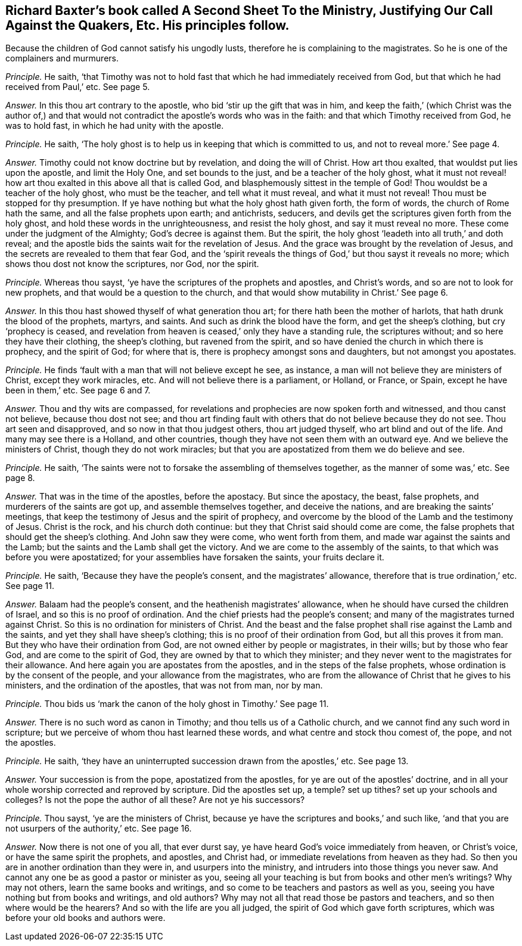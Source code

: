 [.style-blurb, short="Justifying Our Call Against the Quakers"]
== Richard Baxter`'s book called [.book-title]#A Second Sheet To the Ministry, Justifying Our Call Against the Quakers,# Etc. His principles follow.

[.heading-continuation-blurb]
Because the children of God cannot satisfy his ungodly lusts,
therefore he is complaining to the magistrates.
So he is one of the complainers and murmurers.

[.discourse-part]
_Principle._ He saith,
'`that Timothy was not to hold fast that which he had immediately received from God,
but that which he had received from Paul,`' etc.
See page 5.

[.discourse-part]
_Answer._ In this thou art contrary to the apostle, who bid '`stir up the gift that was in him,
and keep the faith,`' (which Christ was the author of,) and that
would not contradict the apostle`'s words who was in the faith:
and that which Timothy received from God, he was to hold fast,
in which he had unity with the apostle.

[.discourse-part]
_Principle._ He saith, '`The holy ghost is to help us in keeping that which is committed to us,
and not to reveal more.`' See page 4.

[.discourse-part]
_Answer._ Timothy could not know doctrine but by revelation, and doing the will of Christ.
How art thou exalted, that wouldst put lies upon the apostle, and limit the Holy One,
and set bounds to the just, and be a teacher of the holy ghost,
what it must not reveal! how art thou exalted in this above all that is called God,
and blasphemously sittest in the temple of God!
Thou wouldst be a teacher of the holy ghost, who must be the teacher,
and tell what it must reveal, and what it must not reveal!
Thou must be stopped for thy presumption.
If ye have nothing but what the holy ghost hath given forth, the form of words,
the church of Rome hath the same, and all the false prophets upon earth; and antichrists,
seducers, and devils get the scriptures given forth from the holy ghost,
and hold these words in the unrighteousness, and resist the holy ghost,
and say it must reveal no more.
These come under the judgment of the Almighty; God`'s decree is against them.
But the spirit, the holy ghost '`leadeth into all truth,`' and doth reveal;
and the apostle bids the saints wait for the revelation of Jesus.
And the grace was brought by the revelation of Jesus,
and the secrets are revealed to them that fear God,
and the '`spirit reveals the things of God,`' but thou sayst it reveals no more;
which shows thou dost not know the scriptures, nor God, nor the spirit.

[.discourse-part]
_Principle._ Whereas thou sayst, '`ye have the scriptures of the prophets and apostles,
and Christ`'s words, and so are not to look for new prophets,
and that would be a question to the church,
and that would show mutability in Christ.`' See page 6.

[.discourse-part]
_Answer._ In this thou hast showed thyself of what generation thou art;
for there hath been the mother of harlots, that hath drunk the blood of the prophets,
martyrs, and saints.
And such as drink the blood have the form, and get the sheep`'s clothing,
but cry '`prophecy is ceased,
and revelation from heaven is ceased,`' only they have a standing rule,
the scriptures without; and so here they have their clothing, the sheep`'s clothing,
but ravened from the spirit, and so have denied the church in which there is prophecy,
and the spirit of God; for where that is, there is prophecy amongst sons and daughters,
but not amongst you apostates.

[.discourse-part]
_Principle._ He finds '`fault with a man that will not believe except he see, as instance,
a man will not believe they are ministers of Christ, except they work miracles, etc.
And will not believe there is a parliament, or Holland, or France, or Spain,
except he have been in them,`' etc.
See page 6 and 7.

[.discourse-part]
_Answer._ Thou and thy wits are compassed,
for revelations and prophecies are now spoken forth and witnessed,
and thou canst not believe, because thou dost not see;
and thou art finding fault with others that do not believe because they do not see.
Thou art seen and disapproved, and so now in that thou judgest others,
thou art judged thyself, who art blind and out of the life.
And many may see there is a Holland, and other countries,
though they have not seen them with an outward eye.
And we believe the ministers of Christ, though they do not work miracles;
but that you are apostatized from them we do believe and see.

[.discourse-part]
_Principle._ He saith, '`The saints were not to forsake the assembling of themselves together,
as the manner of some was,`' etc.
See page 8.

[.discourse-part]
_Answer._ That was in the time of the apostles, before the apostacy.
But since the apostacy, the beast, false prophets,
and murderers of the saints are got up, and assemble themselves together,
and deceive the nations, and are breaking the saints`' meetings,
that keep the testimony of Jesus and the spirit of prophecy,
and overcome by the blood of the Lamb and the testimony of Jesus.
Christ is the rock, and his church doth continue:
but they that Christ said should come are come,
the false prophets that should get the sheep`'s clothing.
And John saw they were come, who went forth from them,
and made war against the saints and the Lamb;
but the saints and the Lamb shall get the victory.
And we are come to the assembly of the saints,
to that which was before you were apostatized;
for your assemblies have forsaken the saints, your fruits declare it.

[.discourse-part]
_Principle._ He saith, '`Because they have the people`'s consent, and the magistrates`' allowance,
therefore that is true ordination,`' etc.
See page 11.

[.discourse-part]
_Answer._ Balaam had the people`'s consent, and the heathenish magistrates`' allowance,
when he should have cursed the children of Israel, and so this is no proof of ordination.
And the chief priests had the people`'s consent;
and many of the magistrates turned against Christ.
So this is no ordination for ministers of Christ.
And the beast and the false prophet shall rise against the Lamb and the saints,
and yet they shall have sheep`'s clothing; this is no proof of their ordination from God,
but all this proves it from man.
But they who have their ordination from God,
are not owned either by people or magistrates, in their wills; but by those who fear God,
and are come to the spirit of God, they are owned by that to which they minister;
and they never went to the magistrates for their allowance.
And here again you are apostates from the apostles,
and in the steps of the false prophets, whose ordination is by the consent of the people,
and your allowance from the magistrates,
who are from the allowance of Christ that he gives to his ministers,
and the ordination of the apostles, that was not from man, nor by man.

[.discourse-part]
_Principle._ Thou bids us '`mark the canon of the holy ghost in Timothy.`' See page 11.

[.discourse-part]
_Answer._ There is no such word as canon in Timothy; and thou tells us of a Catholic church,
and we cannot find any such word in scripture;
but we perceive of whom thou hast learned these words,
and what centre and stock thou comest of, the pope, and not the apostles.

[.discourse-part]
_Principle._ He saith, '`they have an uninterrupted succession drawn from the apostles,`' etc.
See page 13.

[.discourse-part]
_Answer._ Your succession is from the pope, apostatized from the apostles,
for ye are out of the apostles`' doctrine,
and in all your whole worship corrected and reproved by scripture.
Did the apostles set up, a temple?
set up tithes?
set up your schools and colleges?
Is not the pope the author of all these?
Are not ye his successors?

[.discourse-part]
_Principle._ Thou sayst, '`ye are the ministers of Christ,
because ye have the scriptures and books,`' and such like,
'`and that you are not usurpers of the authority,`' etc.
See page 16.

[.discourse-part]
_Answer._ Now there is not one of you all, that ever durst say,
ye have heard God`'s voice immediately from heaven, or Christ`'s voice,
or have the same spirit the prophets, and apostles, and Christ had,
or immediate revelations from heaven as they had.
So then you are in another ordination than they were in, and usurpers into the ministry,
and intruders into those things you never saw.
And cannot any one be as good a pastor or minister as you,
seeing all your teaching is but from books and other men`'s writings?
Why may not others, learn the same books and writings,
and so come to be teachers and pastors as well as you,
seeing you have nothing but from books and writings, and old authors?
Why may not all that read those be pastors and teachers,
and so then where would be the hearers?
And so with the life are you all judged, the spirit of God which gave forth scriptures,
which was before your old books and authors were.
